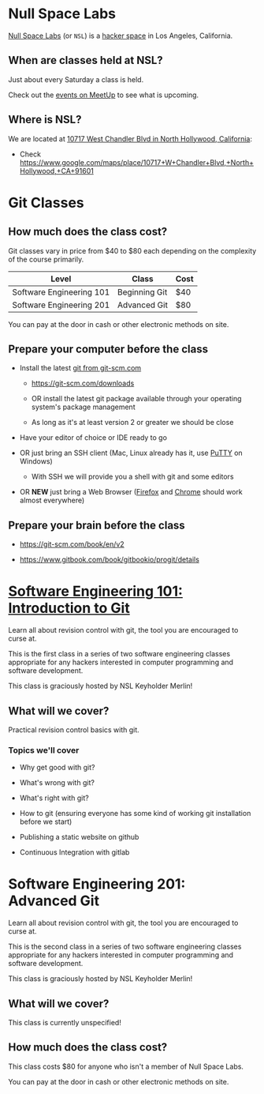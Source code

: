 * Null Space Labs

  [[http://032.la][Null Space Labs]] (or =NSL=) is a [[http://hackerspaces.org/][hacker space]] in Los Angeles, California.

** When are classes held at NSL?
  
  Just about every Saturday a class is held.
  
  Check out the [[http://www.meetup.com/NullSpaceLabs/events/][events on MeetUp]] to see what is upcoming.

** Where is NSL?

   We are located at [[https://www.google.com/maps/place/10717+W+Chandler+Blvd,+North+Hollywood,+CA+91601][10717 West Chandler Blvd in North Hollywood, California]]:

   - Check https://www.google.com/maps/place/10717+W+Chandler+Blvd,+North+Hollywood,+CA+91601

* Git Classes

** How much does the class cost?

   Git classes vary in price from $40 to $80 each depending on the complexity of the course primarily.

   | Level                    | Class               | Cost |
   |--------------------------+---------------------+------|
   | Software Engineering 101 | Beginning Git       | $40  |
   | Software Engineering 201 | Advanced Git        | $80  |

   You can pay at the door in cash or other electronic methods on site.

** Prepare your computer before the class

    - Install the latest [[https://git-scm.com/downloads][git from git-scm.com]]

      - https://git-scm.com/downloads

      - OR install the latest git package available through your operating system's package management

      - As long as it's at least version 2 or greater we should be close

    - Have your editor of choice or IDE ready to go

    - OR just bring an SSH client (Mac, Linux already has it, use [[http://www.chiark.greenend.org.uk/~sgtatham/putty/download.html][PuTTY]] on Windows)

      -  With SSH we will provide you a shell with git and some editors

    - OR *NEW* just bring a Web Browser ([[https://www.mozilla.org/en-US/firefox/new/][Firefox]] and [[https://www.google.com/chrome/browser/][Chrome]] should work almost everywhere)

** Prepare your brain before the class

    - https://git-scm.com/book/en/v2

    - https://www.gitbook.com/book/gitbookio/progit/details

* [[file:classes/software-engineering-101-introduction-to-git/index.org][Software Engineering 101: Introduction to Git]]

  Learn all about revision control with git, the tool you are encouraged to curse at.
  
  This is the first class in a series of two software engineering classes appropriate for any hackers interested in computer programming and software development.
  
  This class is graciously hosted by NSL Keyholder Merlin!

** What will we cover?
   
   Practical revision control basics with git.
   
*** Topics we'll cover

    - Why get good with git?

    - What's wrong with git?

    - What's right with git?

    - How to git (ensuring everyone has some kind of working git installation before we start)

    - Publishing a static website on github

    - Continuous Integration with gitlab

* Software Engineering 201: Advanced Git

  Learn all about revision control with git, the tool you are encouraged to curse at.
  
  This is the second class in a series of two software engineering classes appropriate for any hackers interested in computer programming and software development.
  
  This class is graciously hosted by NSL Keyholder Merlin!

** What will we cover?

   This class is currently unspecified!

** How much does the class cost?

   This class costs $80 for anyone who isn't a member of Null Space Labs.

   You can pay at the door in cash or other electronic methods on site.
